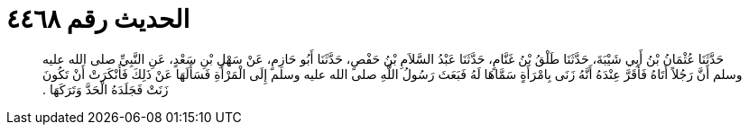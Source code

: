 
= الحديث رقم ٤٤٦٨

[quote.hadith]
حَدَّثَنَا عُثْمَانُ بْنُ أَبِي شَيْبَةَ، حَدَّثَنَا طَلْقُ بْنُ غَنَّامٍ، حَدَّثَنَا عَبْدُ السَّلاَمِ بْنُ حَفْصٍ، حَدَّثَنَا أَبُو حَازِمٍ، عَنْ سَهْلِ بْنِ سَعْدٍ، عَنِ النَّبِيِّ صلى الله عليه وسلم أَنَّ رَجُلاً أَتَاهُ فَأَقَرَّ عِنْدَهُ أَنَّهُ زَنَى بِامْرَأَةٍ سَمَّاهَا لَهُ فَبَعَثَ رَسُولُ اللَّهِ صلى الله عليه وسلم إِلَى الْمَرْأَةِ فَسَأَلَهَا عَنْ ذَلِكَ فَأَنْكَرَتْ أَنْ تَكُونَ زَنَتْ فَجَلَدَهُ الْحَدَّ وَتَرَكَهَا ‏.‏